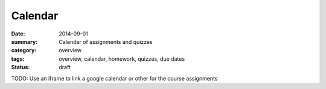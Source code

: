 Calendar  
########

:date: 2014-09-01
:summary: Calendar of assignments and quizzes
:category: overview
:tags: overview, calendar, homework, quizzes, due dates
:status: draft

TODO: Use an iframe to link a google calendar or other for the course assignments

.. raw:: html

    <iframe src="https://www.google.com/calendar/embed?title=Labscience&amp;height=600&amp;wkst=1&amp;bgcolor=%23FFFFFF&amp;src=mcdljvg4qtkib0s4rqd57l5ta3i9c9mo%40import.calendar.google.com&amp;color=%23711616&amp;ctz=America%2FLos_Angeles" style=" border-width:0 " width="100%" height="500" frameborder="0" scrolling="no"></iframe>

   
